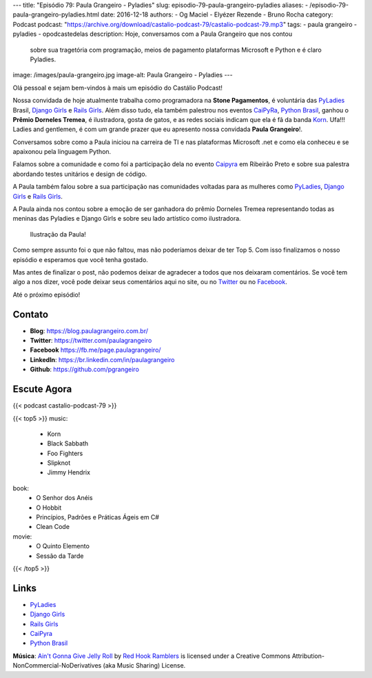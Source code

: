 ---
title: "Episódio 79: Paula Grangeiro - Pyladies"
slug: episodio-79-paula-grangeiro-pyladies
aliases:
- /episodio-79-paula-grangeiro-pyladies.html
date: 2016-12-18
authors:
- Og Maciel
- Elyézer Rezende
- Bruno Rocha
category: Podcast
podcast: "https://archive.org/download/castalio-podcast-79/castalio-podcast-79.mp3"
tags:
- paula grangeiro
- pyladies
- opodcastedelas
description: Hoje, conversamos com a Paula Grangeiro que nos contou
              sobre sua tragetória com programação, meios de pagamento
              plataformas Microsoft e Python e é claro Pyladies.
image: /images/paula-grangeiro.jpg
image-alt: Paula Grangeiro - Pyladies
---

Olá pessoal e sejam bem-vindos à mais um episódio do Castálio Podcast!

Nossa convidada de hoje atualmente trabalha como programadora na **Stone Pagamentos**, é voluntária das `PyLadies`_ Brasil, `Django Girls`_ e `Rails Girls`_. Além disso tudo, ela também palestrou nos eventos `CaiPyRa`_, `Python Brasil`_, ganhou o **Prêmio Dorneles Tremea**, é ilustradora, gosta de gatos, e as redes sociais indicam que ela é fã da banda `Korn`_. Ufa!!! Ladies and gentlemen, é com um grande prazer que eu apresento nossa convidada **Paula Grangeiro**!.

.. more

Conversamos sobre como a Paula iniciou na carreira de TI e nas plataformas
Microsoft .net e como ela conheceu e se apaixonou pela linguagem Python.

Falamos sobre a comunidade e como foi a participação dela no evento `Caipyra`_
em Ribeirão Preto e sobre sua palestra abordando testes unitários e design
de código.

A Paula também falou sobre a sua participação nas comunidades voltadas para as
mulheres como `PyLadies`_, `Django Girls`_ e `Rails Girls`_.

A Paula ainda nos contou sobre a emoção de ser ganhadora do prêmio Dorneles
Tremea representando todas as meninas das Pyladies e Django Girls e sobre seu
lado artístico como ilustradora.

.. figure:: /images/paula-ilustracao.jpg
   :alt: Paula Grangeiro - Pyladies
   :figclass: pull-right clear article-figure

   Ilustração da Paula!

Como sempre assunto foi o que não faltou, mas não poderíamos deixar de ter Top
5. Com isso finalizamos o nosso episódio e esperamos que você tenha gostado.

Mas antes de finalizar o post, não podemos deixar de agradecer a todos que nos
deixaram comentários. Se você tem algo a nos dizer, você pode deixar seus
comentários aqui no site, ou no `Twitter <https://twitter.com/castaliopod>`_ ou
no `Facebook <https://www.facebook.com/castaliopod>`_.

Até o próximo episódio!

Contato
-------
* **Blog**: https://blog.paulagrangeiro.com.br/
* **Twitter**: https://twitter.com/paulagrangeiro
* **Facebook** https://fb.me/page.paulagrangeiro/
* **LinkedIn**: https://br.linkedin.com/in/paulagrangeiro
* **Github**: https://github.com/pgrangeiro

Escute Agora
------------

{{< podcast castalio-podcast-79 >}}

{{< top5 >}}
music:
    * Korn
    * Black Sabbath
    * Foo Fighters
    * Slipknot
    * Jimmy Hendrix
book:
    * O Senhor dos Anéis
    * O Hobbit
    * Princípios, Padrões e Práticas Ágeis em C#
    * Clean Code
movie:
    * O Quinto Elemento
    * Sessão da Tarde
{{< /top5 >}}

Links
-----
* `PyLadies`_
* `Django Girls`_
* `Rails Girls`_
* `CaiPyra`_
* `Python Brasil`_

.. class:: alert alert-info

    **Música**: `Ain't Gonna Give Jelly Roll`_ by `Red Hook Ramblers`_ is licensed under a Creative Commons Attribution-NonCommercial-NoDerivatives (aka Music Sharing) License.

.. Mentioned
.. _PyLadies: http://brasil.pyladies.com/
.. _Django Girls: https://djangogirls.org/
.. _Rails Girls: http://railsgirls.com/
.. _CaiPyra: http://caipyra.python.org.br/
.. _Python Brasil: http://pythonbrasil.org.br
.. _Korn: http://www.last.fm/pt/music/Korn



.. Footer
.. _Ain't Gonna Give Jelly Roll: http://freemusicarchive.org/music/Red_Hook_Ramblers/Live__WFMU_on_Antique_Phonograph_Music_Program_with_MAC_Feb_8_2011/Red_Hook_Ramblers_-_12_-_Aint_Gonna_Give_Jelly_Roll
.. _Red Hook Ramblers: http://www.redhookramblers.com/
